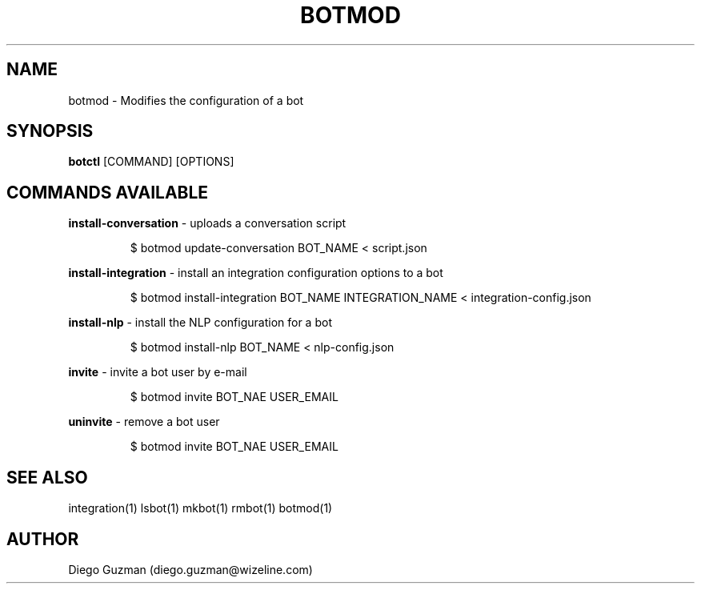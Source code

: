 .TH BOTMOD 1

.SH NAME
botmod \- Modifies the configuration of a bot

.SH SYNOPSIS

.B botctl
[COMMAND] [OPTIONS]

.SH COMMANDS AVAILABLE

.B install-conversation
\- uploads a conversation script

.RS
$ botmod update-conversation BOT_NAME < script.json
.RE

.B install-integration
\- install an integration configuration options to a bot

.RS
$ botmod install-integration BOT_NAME INTEGRATION_NAME < integration-config.json
.RE

.B install-nlp
\- install the NLP configuration for a bot

.RS
$ botmod install-nlp BOT_NAME < nlp-config.json
.RE

.B invite
\- invite a bot user by e-mail

.RS
$ botmod invite BOT_NAE USER_EMAIL
.RE

.B uninvite
\- remove a bot user

.RS
$ botmod invite BOT_NAE USER_EMAIL
.RE

.SH SEE ALSO
integration(1) lsbot(1) mkbot(1) rmbot(1) botmod(1)

.SH AUTHOR
Diego Guzman (diego.guzman@wizeline.com)

